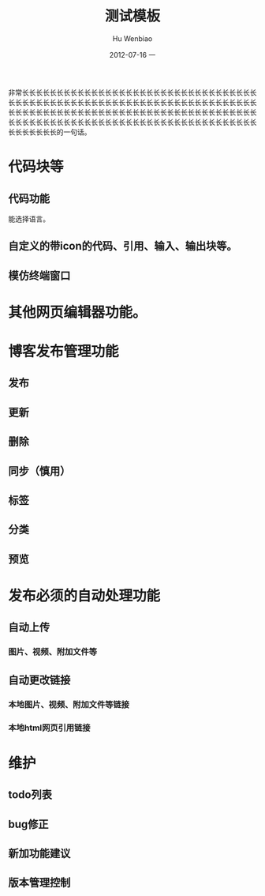 #+TITLE:     测试模板
#+AUTHOR:    Hu Wenbiao
#+EMAIL:     hwb@Fed
#+DATE:      2012-07-16 一
#+DESCRIPTION:
#+KEYWORDS:
#+LANGUAGE:  en
#+OPTIONS:   H:3 num:t toc:t \n:nil @:t ::t |:t ^:t -:t f:t *:t <:t
#+OPTIONS:   TeX:t LaTeX:t skip:nil d:nil todo:t pri:nil tags:not-in-toc
#+INFOJS_OPT: view:nil toc:nil ltoc:t mouse:underline buttons:0 path:http://orgmode.org/org-info.js
#+EXPORT_SELECT_TAGS: export
#+EXPORT_EXCLUDE_TAGS: noexport
#+LINK_UP:   
#+LINK_HOME: 
#+XSLT:

非常长长长长长长长长长长长长长长长长长长长长长长长长长长长长长长长长长长长长长长长长长长长长长长长长长长长长长长长长长长长长长长长长长长长长长长长长长长长长长长长长长长长长长长长长长长长长长长长长长长长长长长长长长长长长长长长长长长长长长长长长长长长长长长长长长长长长长长长长长长长长长长长长长长长长长的一句话。

* 代码块等
** 代码功能
   能选择语言。
** 自定义的带icon的代码、引用、输入、输出块等。
** 模仿终端窗口
* 其他网页编辑器功能。
* 博客发布管理功能
** 发布
** 更新
** 删除
** 同步（慎用）
** 标签
** 分类
** 预览
* 发布必须的自动处理功能
** 自动上传
*** 图片、视频、附加文件等
** 自动更改链接
*** 本地图片、视频、附加文件等链接
*** 本地html网页引用链接
* 维护
** todo列表
** bug修正
** 新加功能建议
** 版本管理控制

